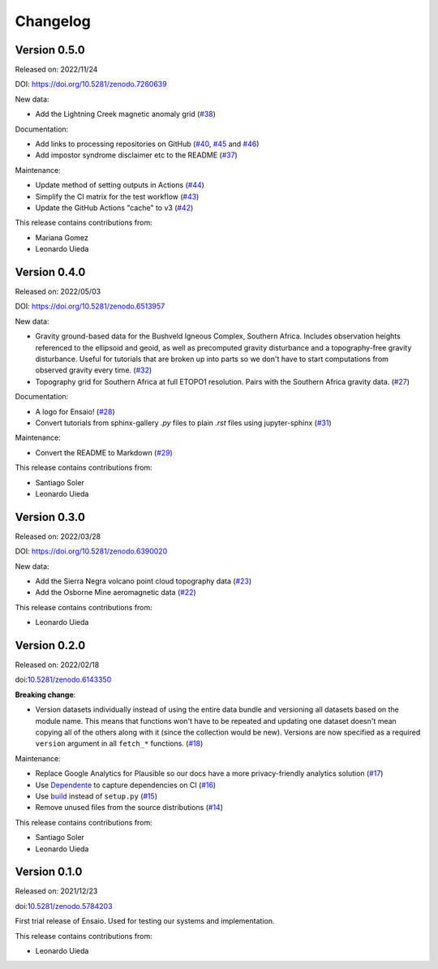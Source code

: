 .. _changes:

Changelog
=========

Version 0.5.0
-------------

Released on: 2022/11/24

DOI: https://doi.org/10.5281/zenodo.7260639

New data:

* Add the Lightning Creek magnetic anomaly grid (`#38 <https://github.com/fatiando/ensaio/pull/38>`__)

Documentation:

* Add links to processing repositories on GitHub (`#40 <https://github.com/fatiando/ensaio/pull/40>`__, `#45 <https://github.com/fatiando/ensaio/pull/45>`__ and `#46 <https://github.com/fatiando/ensaio/pull/46>`__)
* Add impostor syndrome disclaimer etc to the README (`#37 <https://github.com/fatiando/ensaio/pull/37>`__)

Maintenance:

* Update method of setting outputs in Actions (`#44 <https://github.com/fatiando/ensaio/pull/44>`__)
* Simplify the CI matrix for the test workflow (`#43 <https://github.com/fatiando/ensaio/pull/43>`__)
* Update the GitHub Actions "cache" to v3 (`#42 <https://github.com/fatiando/ensaio/pull/42>`__)

This release contains contributions from:

* Mariana Gomez
* Leonardo Uieda

Version 0.4.0
-------------

Released on: 2022/05/03

DOI: https://doi.org/10.5281/zenodo.6513957

New data:

* Gravity ground-based data for the Bushveld Igneous Complex, Southern Africa.
  Includes observation heights referenced to the ellipsoid and geoid, as well
  as precomputed gravity disturbance and a topography-free gravity disturbance.
  Useful for tutorials that are broken up into parts so we don't have to start
  computations from observed gravity every time.
  (`#32 <https://github.com/fatiando/ensaio/pull/32>`__)
* Topography grid for Southern Africa at full ETOPO1 resolution. Pairs with the
  Southern Africa gravity data. (`#27 <https://github.com/fatiando/ensaio/pull/27>`__)

Documentation:

* A logo for Ensaio! (`#28 <https://github.com/fatiando/ensaio/pull/28>`__)
* Convert tutorials from sphinx-gallery `.py` files to plain `.rst` files using
  jupyter-sphinx (`#31 <https://github.com/fatiando/ensaio/pull/31>`__)

Maintenance:

* Convert the README to Markdown (`#29 <https://github.com/fatiando/ensaio/pull/29>`__)

This release contains contributions from:

* Santiago Soler
* Leonardo Uieda

Version 0.3.0
-------------

Released on: 2022/03/28

DOI: https://doi.org/10.5281/zenodo.6390020

New data:

* Add the Sierra Negra volcano point cloud topography data (`#23 <https://github.com/fatiando/ensaio/pull/23>`__)
* Add the Osborne Mine aeromagnetic data (`#22 <https://github.com/fatiando/ensaio/pull/22>`__)

This release contains contributions from:

* Leonardo Uieda

Version 0.2.0
-------------

Released on: 2022/02/18

doi:`10.5281/zenodo.6143350 <https://doi.org/10.5281/zenodo.6143350>`__

**Breaking change**:

* Version datasets individually instead of using the entire data bundle and
  versioning all datasets based on the module name. This means that functions
  won't have to be repeated and updating one dataset doesn't mean copying all
  of the others along with it (since the collection would be new). Versions are
  now specified as a required ``version`` argument in all ``fetch_*``
  functions. (`#18 <https://github.com/fatiando/ensaio/pull/18>`__)

Maintenance:

* Replace Google Analytics for Plausible so our docs have a more privacy-friendly analytics solution (`#17 <https://github.com/fatiando/ensaio/pull/17>`__)
* Use `Dependente <https://github.com/fatiando/dependente>`__ to capture dependencies on CI (`#16 <https://github.com/fatiando/ensaio/pull/16>`__)
* Use `build <https://github.com/pypa/build/>`__ instead of ``setup.py`` (`#15 <https://github.com/fatiando/ensaio/pull/15>`__)
* Remove unused files from the source distributions (`#14 <https://github.com/fatiando/ensaio/pull/14>`__)

This release contains contributions from:

* Santiago Soler
* Leonardo Uieda

Version 0.1.0
-------------

Released on: 2021/12/23

doi:`10.5281/zenodo.5784203 <https://doi.org/10.5281/zenodo.5784203>`__

First trial release of Ensaio. Used for testing our systems and implementation.

This release contains contributions from:

* Leonardo Uieda

..
    Version 1.0.0
    -------------

    *Released on: 2021/12/17*

    doi:`10.5281/zenodo.5784203 <https://doi.org/10.5281/zenodo.5784203>`__

    **First major release of Ensaio** (Portuguese for "rehearsal"), a Python
    package for downloading open-access sample datasets for Geoscience. It taps
    into the curated data collection in
    `github.com/fatiando/data <https://github.com/fatiando/data>`__ and uses
    `Pooch <https://www.fatiando.org/pooch>`__ to manage downloading and caching
    the data files.

    Data version: `fatiando/data v1.0.0 <https://github.com/fatiando/data/releases/tag/v1.0.0>`__

    Data archive: `10.5281/zenodo.5167357 <https://doi.org/10.5281/zenodo.5167357>`__

    Includes:

    * GPS velocities for the Alpine region
    * Single-beam bathymetry of the Caribbean
    * Airborne magnetic survey of Britain
    * Global gravity, geoid height, and topography grids
    * LiDAR point cloud of the Trail Islands in British Columbia, Canada
    * Ground gravity of Southern Africa

    **This is the only release that will be compatible with Python 3.6.**
    Later releases will require Python >= 3.7.

    This release contains contributions from:

    * Leonardo Uieda
